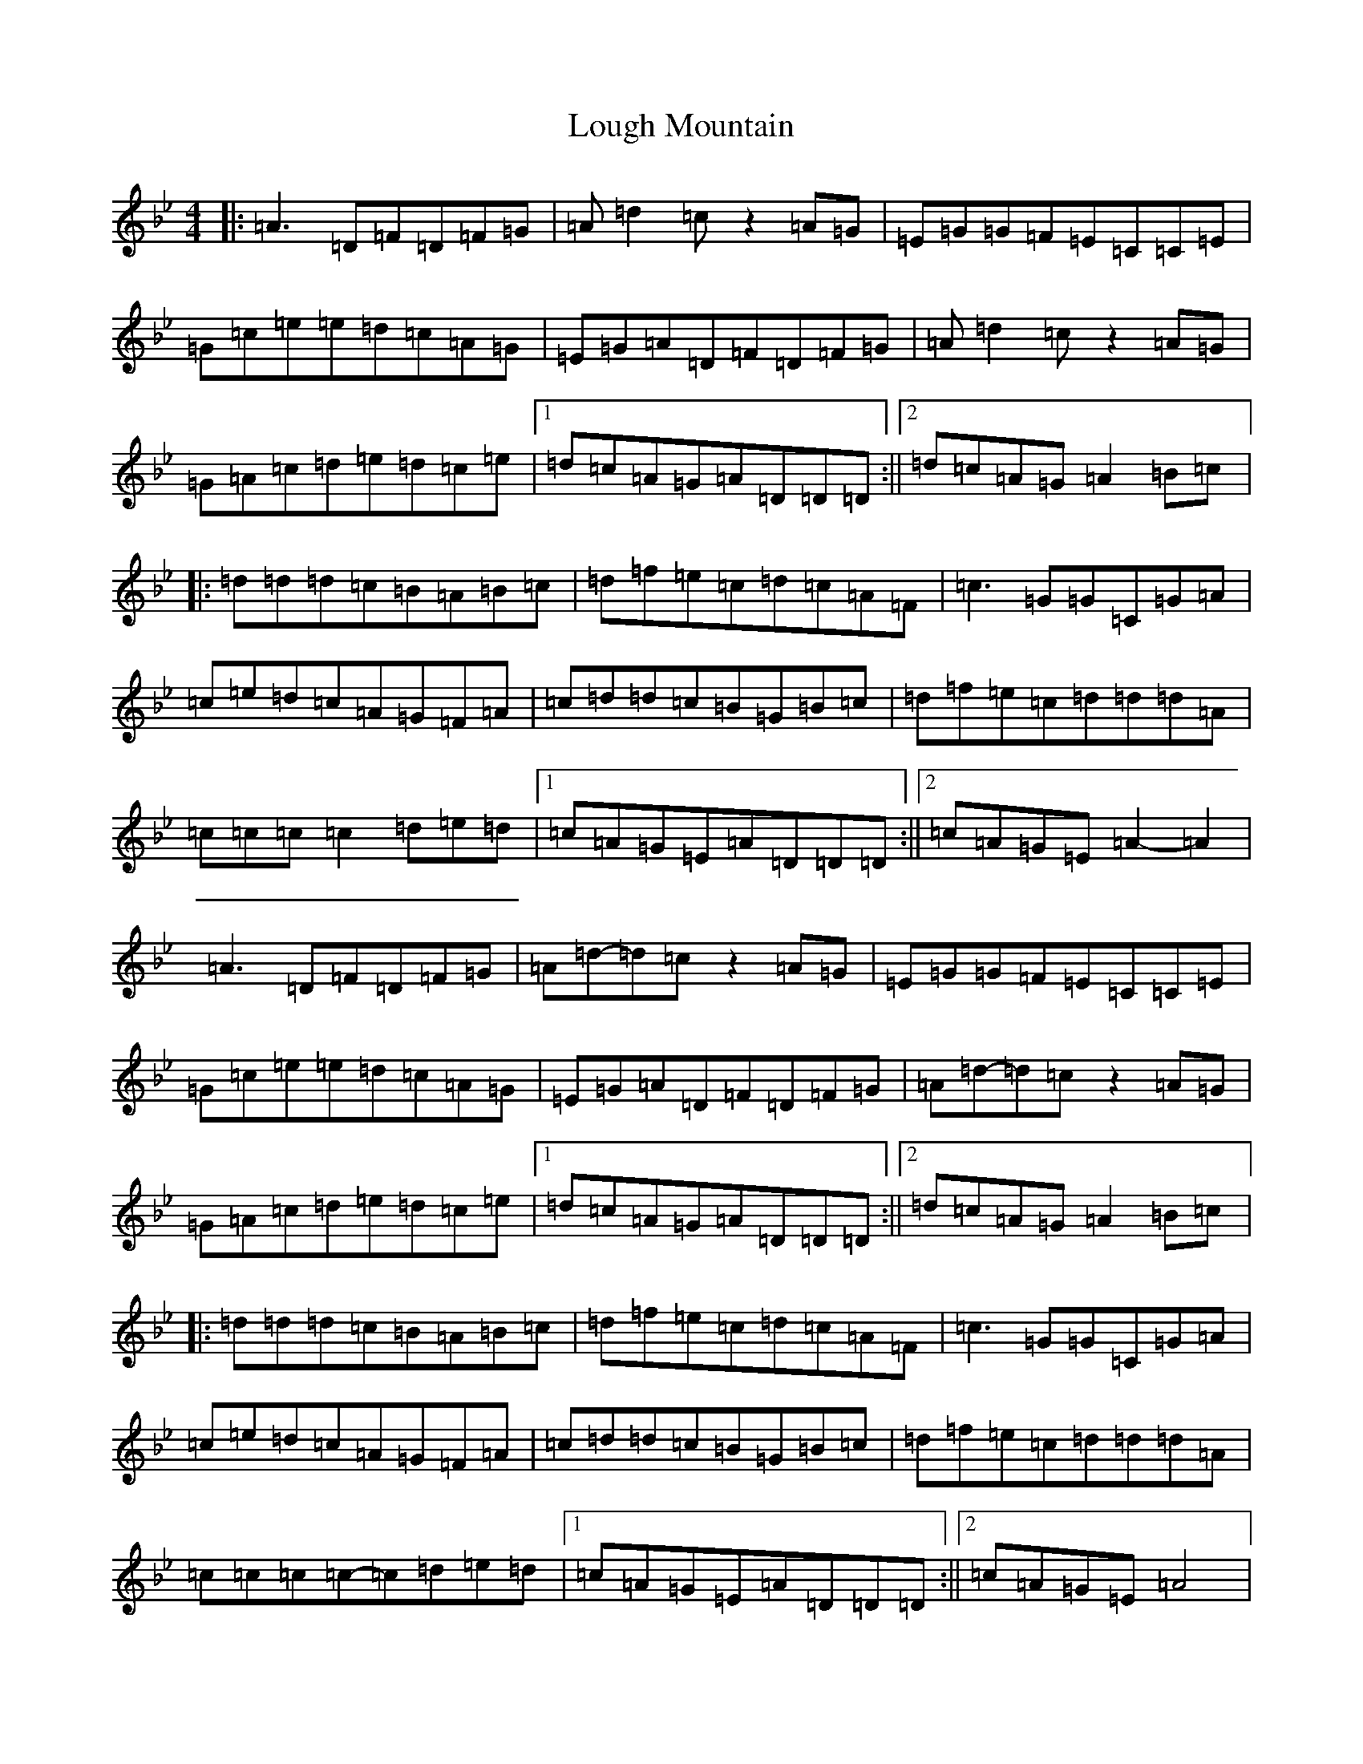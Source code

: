X: 12826
T: Lough Mountain
S: https://thesession.org/tunes/1318#setting14659
Z: E Dorian
R: reel
M: 4/4
L: 1/8
K: C Dorian
|:=A3=D=F=D=F=G|=A=d2=cz2=A=G|=E=G=G=F=E=C=C=E|=G=c=e=e=d=c=A=G|=E=G=A=D=F=D=F=G|=A=d2=cz2=A=G|=G=A=c=d=e=d=c=e|1=d=c=A=G=A=D=D=D:||2=d=c=A=G=A2=B=c|:=d=d=d=c=B=A=B=c|=d=f=e=c=d=c=A=F|=c3=G=G=C=G=A|=c=e=d=c=A=G=F=A|=c=d=d=c=B=G=B=c|=d=f=e=c=d=d=d=A|=c=c=c=c2=d=e=d|1=c=A=G=E=A=D=D=D:||2=c=A=G=E=A2-=A2|=A3=D=F=D=F=G|=A=d-=d=cz2=A=G|=E=G=G=F=E=C=C=E|=G=c=e=e=d=c=A=G|=E=G=A=D=F=D=F=G|=A=d-=d=cz2=A=G|=G=A=c=d=e=d=c=e|1=d=c=A=G=A=D=D=D:||2=d=c=A=G=A2=B=c|:=d=d=d=c=B=A=B=c|=d=f=e=c=d=c=A=F|=c3=G=G=C=G=A|=c=e=d=c=A=G=F=A|=c=d=d=c=B=G=B=c|=d=f=e=c=d=d=d=A|=c=c=c=c-=c=d=e=d|1=c=A=G=E=A=D=D=D:||2=c=A=G=E=A4|
